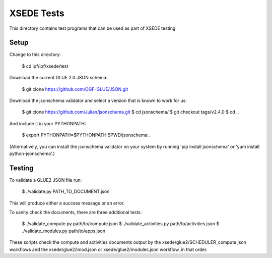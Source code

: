 
XSEDE Tests
===========

This directory contains test programs that can be used as part of XSEDE testing

Setup
-----

Change to this directory:

    $ cd ipf/ipf/xsede/test

Download the current GLUE 2.0 JSON schema:

    $ git clone https://github.com/OGF-GLUE/JSON.git

Download the jsonschema validator and select a version that is known to work for us:

    $ git clone https://github.com/Julian/jsonschema.git
    $ cd jsonschema/
    $ git checkout tags/v2.4.0
    $ cd ..

And include it in your PYTHONPATH:

    $ export PYTHONPATH=$PYTHONPATH:$PWD/jsonschema:.

(Alternatively, you can install the jsonschema validator on your system by running 'pip install jsonschema' or
'yum install python-jsonschema'.)

Testing
-------

To validate a GLUE2 JSON file run:

    $ ./validate.py PATH_TO_DOCUMENT.json

This will produce either a success message or an error.

To sanity check the documents, there are three additional tests:

    $ ./validate_compute.py path/to/compute.json
    $ ./validate_activities.py path/to/activities.json
    $ ./validate_modules.py path/to/apps.json

These scripts check the compute and activities documents output by the xsede/glue2/SCHEDULER_compute.json
workflows and the xsede/glue2/lmod.json or xsede/glue2/modules.json workflow, in that order.
